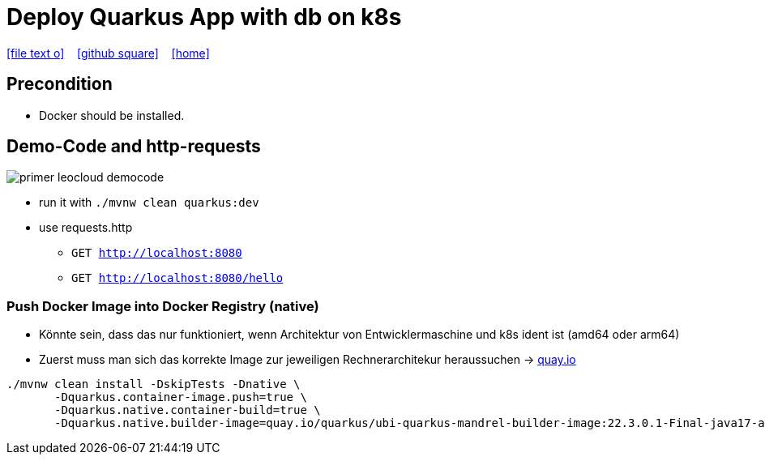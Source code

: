 = Deploy Quarkus App with db on k8s
:icons: font
:experimental:
:imagesdir: images
//Need this blank line after ifdef, don't know why...
ifdef::backend-html5[]

// https://fontawesome.com/v4.7.0/icons/
icon:file-text-o[link=https://raw.githubusercontent.com/quarkus-seminar/2023-ph-seminar/main/asciidocs/{docname}.adoc] ‏ ‏ ‎
icon:github-square[link=https://github.com/quarkus-seminar/2023-ph-seminar] ‏ ‏ ‎
icon:home[link=http://edufs.edu.htl-leonding.ac.at/~t.stuetz/hugo/2021/01/technology-notes/]
endif::backend-html5[]


== Precondition

* Docker should be installed.





== Demo-Code and http-requests

image::primer-leocloud-democode.png[]

* run it with `./mvnw clean quarkus:dev`

* use requests.http
** `GET http://localhost:8080`
** `GET http://localhost:8080/hello`











































////

== Install kubernetes extension

.Liste aller Extensions
----
./mvnw quarkus:list-extensions
----

.Installieren der benötigten Extensions
----
./mvnw quarkus:add-extension -Dextensions="kubernetes,jib"
----

== Docker-Image-Registry

=== Erstellen eines Zugriffstokens

. Öffnen von https://github.com
. `Settings` - `<> Developer Settings` - `Personal Access Tokens` - `Tokens (classic)` - kbd:[Generate new token] - Generate new token (classic)

. Give the token a name i.e. `ghcr-token`

. Give a expiration date i.e. `90 days`

. Check `write:packages` and `workflow`
+
image::token-ghcr.png[]

. Click kbd:[Generate token]
+
image::token-ghcr2.png[]

. Copy the token into a text-file
+
image::token-ghcr3.png[]


=== Login into Registry

* Wir verwenden die github-registry!

[source,bash]
----
docker login ghcr.io
----

.output
----
Username: t.stuetz@htl-leonding.ac.at # <.>
Password: *********  # <.>
Login Succeeded
----

<.> Use your github account name
<.> For the password use the token


== Config Quarkus App

[source,properties]
----
# github-account-name
quarkus.container-image.group=htl-leonding

quarkus.container-image.name=primer-leocloud
quarkus.container-image.tag=1.0.0

# LeoCloud namespace
quarkus.kubernetes.namespace=student-t-stuetz

# docker registry
quarkus.container-image.registry=ghcr.io


# ingress
quarkus.kubernetes.ingress.expose=true
quarkus.kubernetes.ingress.host=student.cloud.htl-leonding.ac.at
# leocloud-prefix
quarkus.kubernetes.ports.http.path=/t.stuetz(/|$)(.*)$

# leocloud-prefix
quarkus.http.root-path=t.stuetz

# für debuggen (requests werden in quarkus log angezeigt)
quarkus.http.access-log.enabled=true
----

* https://dev.to/pavanbelagatti/kubernetes-service-types-explained-207g[Kubernetes Service Types Explained^]

== Create and Push the Container Image using Jib

=== Push Docker Image into Docker Registry (jar)

[source,bash]
----
./mvnw clean package -DskipTests -Dquarkus.container-image.push=true
----

.output
[%collapsible]
====
----
[INFO] Scanning for projects...
[INFO]
[INFO] -----------------------< at.htl:primer-leocloud >-----------------------
[INFO] Building primer-leocloud 1.0-SNAPSHOT
[INFO] --------------------------------[ jar ]---------------------------------
[INFO]
[INFO] --- maven-clean-plugin:2.5:clean (default-clean) @ primer-leocloud ---
[INFO] Deleting /Users/stuetz/work/2023-ph-seminar/labs/primer-leocloud/target
[INFO]
[INFO] --- maven-resources-plugin:2.6:resources (default-resources) @ primer-leocloud ---
[INFO] Using 'UTF-8' encoding to copy filtered resources.
[INFO] Copying 2 resources
[INFO]
[INFO] --- quarkus-maven-plugin:2.13.3.Final:generate-code (default) @ primer-leocloud ---
[INFO]
[INFO] --- maven-compiler-plugin:3.8.1:compile (default-compile) @ primer-leocloud ---
[INFO] Changes detected - recompiling the module!
[INFO] Compiling 1 source file to /Users/stuetz/work/2023-ph-seminar/labs/primer-leocloud/target/classes
[INFO]
[INFO] --- quarkus-maven-plugin:2.13.3.Final:generate-code-tests (default) @ primer-leocloud ---
[INFO]
[INFO] --- maven-resources-plugin:2.6:testResources (default-testResources) @ primer-leocloud ---
[INFO] Using 'UTF-8' encoding to copy filtered resources.
[INFO] skip non existing resourceDirectory /Users/stuetz/work/2023-ph-seminar/labs/primer-leocloud/src/test/resources
[INFO]
[INFO] --- maven-compiler-plugin:3.8.1:testCompile (default-testCompile) @ primer-leocloud ---
[INFO] Changes detected - recompiling the module!
[INFO] Compiling 2 source files to /Users/stuetz/work/2023-ph-seminar/labs/primer-leocloud/target/test-classes
[INFO]
[INFO] --- maven-surefire-plugin:3.0.0-M7:test (default-test) @ primer-leocloud ---
[INFO] Tests are skipped.
[INFO]
[INFO] --- maven-jar-plugin:2.4:jar (default-jar) @ primer-leocloud ---
[INFO] Building jar: /Users/stuetz/work/2023-ph-seminar/labs/primer-leocloud/target/primer-leocloud-1.0-SNAPSHOT.jar
[INFO]
[INFO] --- quarkus-maven-plugin:2.13.3.Final:build (default) @ primer-leocloud ---
[INFO] Checking for existing resources in: /Users/stuetz/work/2023-ph-seminar/labs/primer-leocloud/src/main/kubernetes.
[INFO] [io.quarkus.container.image.jib.deployment.JibProcessor] Starting (local) container image build for jar using jib.
[WARNING] [io.quarkus.container.image.jib.deployment.JibProcessor] Base image 'registry.access.redhat.com/ubi8/openjdk-17-runtime:1.14' does not use a specific image digest - build may not be reproducible
[INFO] [io.quarkus.container.image.jib.deployment.JibProcessor] LogEvent [level=INFO, message=trying docker-credential-desktop for registry.cloud.htl-leonding.ac.at]
[INFO] [io.quarkus.container.image.jib.deployment.JibProcessor] LogEvent [level=LIFECYCLE, message=Using credentials from Docker config (/Users/stuetz/.docker/config.json) for registry.cloud.htl-leonding.ac.at/t.stuetz/primer-leocloud:1.0.0]
[INFO] [io.quarkus.container.image.jib.deployment.JibProcessor] Using base image with digest: sha256:43618c504657b12e121945ad6c52ce426758fbd2158b820a9fc5babd2970bdde
[INFO] [io.quarkus.container.image.jib.deployment.JibProcessor] Container entrypoint set to [java, -Djava.util.logging.manager=org.jboss.logmanager.LogManager, -jar, quarkus-run.jar]
[INFO] [io.quarkus.container.image.jib.deployment.JibProcessor] Pushed container image registry.cloud.htl-leonding.ac.at/t.stuetz/primer-leocloud:1.0.0 (sha256:7ba60a294b437f9053c840c135eb449b30b40e677272288d069d3f34269bfbef)

[INFO] [io.quarkus.deployment.QuarkusAugmentor] Quarkus augmentation completed in 67824ms
[INFO] ------------------------------------------------------------------------
[INFO] BUILD SUCCESS
[INFO] ------------------------------------------------------------------------
[INFO] Total time:  01:09 min
[INFO] Finished at: 2022-11-06T18:22:50+01:00
[INFO] ------------------------------------------------------------------------
----
====

////

=== Push Docker Image into Docker Registry (native)

* Könnte sein, dass das nur funktioniert, wenn Architektur von Entwicklermaschine und k8s ident ist (amd64 oder arm64)

* Zuerst muss man sich das korrekte Image zur jeweiligen Rechnerarchitekur heraussuchen -> https://quay.io/repository/quarkus/ubi-quarkus-mandrel-builder-image?tab=tags[quay.io^]

[source,bash]
----
./mvnw clean install -DskipTests -Dnative \
       -Dquarkus.container-image.push=true \
       -Dquarkus.native.container-build=true \
       -Dquarkus.native.builder-image=quay.io/quarkus/ubi-quarkus-mandrel-builder-image:22.3.0.1-Final-java17-arm64
----

////

=== Make Docker Image in Package public

* https://github.com
* go to the repositories tab
* click the `Packages`-tab

image::packages-in-github.png[]

* click your package

* click `Package settings`

image::packages-in-github-2.png[]

* Click kbd:[Change visibility] in "Danger Zone"

* Check `Public`

* Confirm package name

* Click kbd:[I understand the consequences; change package visibility]

image::packages-in-github-3.png[]



== Deploy your application to your Kubernetes cluster

[source,bash]
----
kubectl apply -f target/kubernetes/kubernetes.yaml
----

.output
----
service/primer-leocloud created
deployment.apps/primer-leocloud created
----

=== Delete your Cluster

----
kubectl delete -f target/kubernetes/kubernetes.yml
----


== Zugriff auf die App

[source,bash]
----
kubectl get pod -o wide
----

----
NAME                                    READY   STATUS    RESTARTS   AGE   IP             NODE   NOMINATED NODE   READINESS GATES
kubernetes-dashboard-6db7c545bb-j9lzq   1/1     Running   0          38d   10.244.1.28    hulk   <none>           <none>
primer-leocloud-86dd7864f4-7xllm        1/1     Running   0          16m   10.244.1.204   hulk   <none>           <none>
----

== Neu kompilieren, bauen und deployen

----
./mvnw clean package -Dquarkus.kubernetes.deploy=true
----



== Sources

* https://caberger.github.io/leocloud/[LeoCloud^]
* https://redhat-developer-demos.github.io/quarkus-tutorial/quarkus-tutorial/kubernetes.html[^]
* https://cloud.htl-leonding.ac.at[^]
* https://dev.to/pavanbelagatti/kubernetes-service-types-explained-207g[Kubernetes Service Types Explained ^]
* https://medium.com/avmconsulting-blog/service-types-in-kubernetes-24a1587677d6[Service Types in Kubernetes?^]